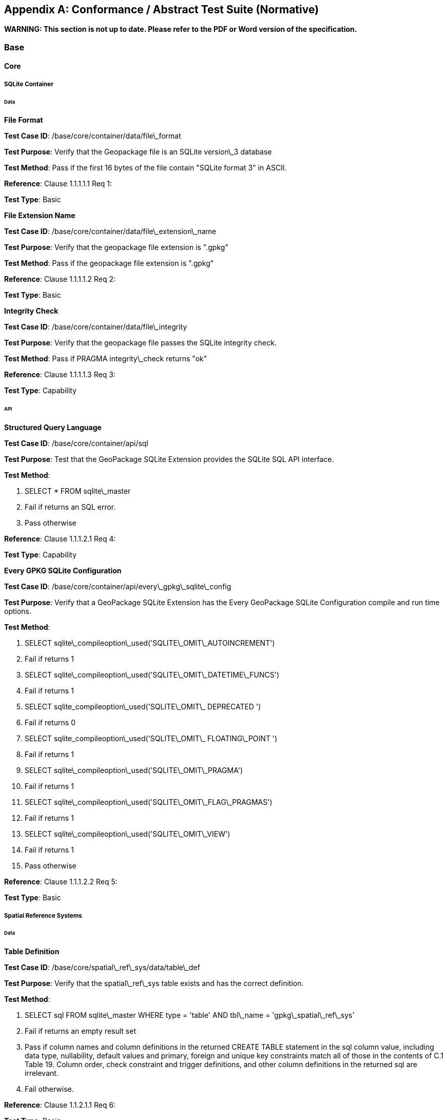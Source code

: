 [appendix]
== Conformance / Abstract Test Suite (Normative)

*WARNING: This section is not up to date. Please refer to the PDF or Word version of the specification.*

=== Base

==== Core

===== SQLite Container

====== Data

*File Format* 

**Test Case ID**: /base/core/container/data/file\_format

*Test Purpose*: Verify that the Geopackage file is an SQLite version\_3 database

*Test Method*: Pass if the first 16 bytes of the file contain "SQLite format 3" in ASCII.

*Reference*: Clause 1.1.1.1.1 Req 1:

*Test Type*: Basic

*File Extension Name* 

**Test Case ID**: /base/core/container/data/file\_extension\_name

*Test Purpose*: Verify that the geopackage file extension is ".gpkg"

*Test Method*: Pass if the geopackage file extension is ".gpkg"

*Reference*: Clause 1.1.1.1.2 Req 2:

*Test Type*: Basic
 
*Integrity Check* 

**Test Case ID**: /base/core/container/data/file\_integrity

*Test Purpose*: Verify that the geopackage file passes the SQLite integrity check.

*Test Method*: Pass if PRAGMA integrity\_check returns "ok"

*Reference*: Clause 1.1.1.1.3 Req 3:

*Test Type*: Capability
 
====== API

*Structured Query Language* 

**Test Case ID**: /base/core/container/api/sql

*Test Purpose*: Test that the GeoPackage SQLite Extension provides the SQLite SQL API
 interface.

*Test Method*:

1. SELECT * FROM sqlite\_master
2. Fail if returns an SQL error.
3. Pass otherwise

*Reference*:     Clause 1.1.1.2.1 Req 4:

*Test Type*:     Capability
 
*Every GPKG SQLite Configuration* 

**Test Case ID**: /base/core/container/api/every\_gpkg\_sqlite\_config

*Test Purpose*: Verify that a GeoPackage SQLite Extension has the Every GeoPackage
 SQLite Configuration compile and run time options.

*Test Method*:

1. SELECT sqlite\_compileoption\_used('SQLITE\_OMIT\_AUTOINCREMENT')
2.    Fail if returns 1
3.    SELECT sqlite\_compileoption\_used('SQLITE\_OMIT\_DATETIME\_FUNCS')
4.    Fail if returns 1
5.    SELECT sqlite\_compileoption\_used('SQLITE\_OMIT\_ DEPRECATED ')
6.    Fail if returns 0
7.    SELECT sqlite\_compileoption\_used('SQLITE\_OMIT\_ FLOATING\_POINT ')
8.    Fail if returns 1
9.    SELECT sqlite\_compileoption\_used('SQLITE\_OMIT\_PRAGMA')
10.   Fail if returns 1
11.   SELECT sqlite\_compileoption\_used('SQLITE\_OMIT\_FLAG\_PRAGMAS')
12.   Fail if returns 1
13.   SELECT sqlite\_compileoption\_used('SQLITE\_OMIT\_VIEW')
14.   Fail if returns 1
15.   Pass otherwise

*Reference*:     Clause 1.1.1.2.2 Req 5:

*Test Type*:     Basic

===== Spatial Reference Systems

====== Data

*Table Definition* 


**Test Case ID**: /base/core/spatial\_ref\_sys/data/table\_def

*Test Purpose*: Verify that the spatial\_ref\_sys table exists and has the correct definition.

*Test Method*:

1. SELECT sql FROM sqlite\_master WHERE type = 'table' AND tbl\_name = 'gpkg\_spatial\_ref\_sys'
2. Fail if returns an empty result set
3. Pass if column names and column definitions in the returned CREATE TABLE
    statement in the sql column value, including data type, nullability, default values and
    primary, foreign and unique key constraints match all of those in the contents of C.1
    Table 19. Column order, check constraint and trigger definitions, and other column
    definitions in the returned sql are irrelevant.
4. Fail otherwise.

*Reference*:     Clause 1.1.2.1.1 Req 6:

*Test Type*:     Basic
 
*Table Data Values* 


**Test Case ID**: /base/core/spatial\_ref\_sys/data\_values\_default

*Test Purpose*: Verify that the spatial\_ref\_sys table contains the required default contents.

*Test Method*:

1. SELECT srid, auth\_name, auth\_srid, srtext FROM spatial\_ref\_sys WHERE srid = -1
    returns -1 "NONE" -1 "Undefined", AND
2. SELECT srid, auth\_name, auth\_srid, srtext FROM spatial\_ref\_sys WHERE srid = 0
    returns 0 "NONE" 0 "Undefined", AND
3. SELECT srid, auth\_name, auth\_srid, srtext FROM spatial\_ref\_sys WHERE srid =
    4326 returns 4326 epsg 4326 GEOGCS["WGS 84", DATUM["WGS\_1984",
  SPHEROID["WGS 84",6378137,298.257223563, AUTHORITY["EPSG","7030"]],
  AUTHORITY["EPSG","6326"]],PRIMEM["Greenwich",0,AUTHORITY["EPSG","
  8901"]],UNIT["degree",0.0174532925199433,AUTHORITY["EPSG","9122"]],
  AUTHORITY["EPSG","4326"]] (whitespace irrelevant)
4. Pass if tests 1-3 are met
5. Fail otherwise

*Reference*:     Clause 1.1.2.1.2 Req 7:

*Test Type*:     Capability


**Test Case ID**: /base/core/spatial\_ref\_sys/data\_values\_required

*Test Purpose*: Verify that the spatial\_ref\_sys table contains rows to define all srs\_id values
 used by features and tiles in a GeoPackage.

*Test Method*:

1. SELECT DISTINCT gc.srs\_id AS gc\_srid, srs.srs\_name, srs.srs\_id, srs.organization,
  srs.organization\_coordsys\_id, srs.definition FROM gpkg\_contents AS gc LEFT
  OUTER JOIN gpkg\_spatial\_ref\_sys AS srs ON srs.srs\_id = gc.srs\_id
2. Pass if no returned srs values are NULL.
3. Fail otherwise

*Reference*:     Clause Clause 1.1.2.1.2 Req 7:

===== Test Type: CapabilityContents

======   Data

*Table Definition* 


**Test Case ID**: /base/core/contents/data/table\_def

*Test Purpose*: Verify that the gpkg\_contents table exists and has the correct definition.

*Test Method*:

1. SELECT sql FROM sqlite\_master WHERE type = 'table' AND tbl\_name = 'gpkg\_contents'
2. Fail if returns an empty result set.
3. Pass if the column names and column definitions in the returned CREATE TABLE
  statement, including data type, nullability, default values and primary, foreign and
  unique key constraints match all of those in the contents of C.2 Table 20. Column
  order, check constraint and trigger definitions, and other column definitions in the
  returned sql are irrelevant.
4. Fail Otherwise

*Reference*:     Clause 1.1.3.1.1 Req 9:

*Test Type*:     Basic
 
*Table Data Values* 

**Test Case ID**: /base/core/contents/data/data\_values\_table\_name

*Test Purpose*: Verify that the table\_name column values in the gpkg\_contents table are
 valid.

*Test Method*:

1. SELECT DISTINCT gc.table\_name AS gc\_table, sm.tbl\_name
FROM gpkg\_contents AS ge LEFT OUTER JOIN sqlite\_master AS sm ON
gc.table\_name = sm.tbl\_name
2. Not testable if returns an empty result set.
3. Fail if any gpkg\_contents.table\_name value is NULL
4. Pass otherwise.

*Reference*:    Clause 1.1.3.1.2 Req 10:

*Test Type*:    Capability



**Test Case ID**: /base/core/contents/data/data\_values\_last\_change

*Test Purpose*: Verify that the gpkg\_contents table last\_change column values are in ISO
 8601 [41]format containing a complete date plus UTC hours, minutes, seconds and a
 decimal fraction of a second, with a 'Z' ('zulu') suffix indicating UTC.

*Test Method*:

1. SELECT last\_change from gpkg\_contents.
2. Not testable if returns an empty result set.
3. For each row from step 1
  - Fail if format of returned value does not match yyyy-mm-ddThh:mm:ss.hhhZ
  - Log pass otherwise
4. Pass if logged pass and no fails.

*Reference*:    Clause 1.1.3.1.2 Req 11:

*Test Type*:    Capability



**Test Case ID**: /base/core/contents/data/data\_values\_srs\_id

*Test Purpose*: Verify that the gpkg\_contents table srs\_id column values are defined in the
 gpkg\_spatial\_ref\_sys table.

*Test Method*:

1. SELECT srs\_id FROM gpkg\_contents
2. Not testable if returns an empty result set
3. SELECT srs\_id FROM gpkg\_contents WHERE srs\_id NOT IN (SELECT srs\_id
  FROM gpkg\_spatial\_ref\_sys)
4. Fail if does not return an empty result set
5. SELECT srs\_id FROM gpkg\_contents gc WHERE data\_type = 'features' AND srs\_id
  NOT IN (SELECT srs\_id FROM gpkg\_geometry\_columns WHERE table\_name =
  gc.table\_name)
6. Fail if does not return an empty result set
7. Pass otherwise

*Reference*:    Clause Clause 1.1.3.1.2 Req 12:

*Test Type*:    Capability


=== Options


**Test Case ID**: /opt/valid\_geopackage

*Test Purpose*: Verify that a GeoPackage contains a features or tiles table and gpkg\_contents
 table row describing it.

*Test Method*:

1.   Execute test /opt/features/contents/data/features\_row
2.   Pass if test passed
3.   Execute test /opt/tiles/contents/data/tiles\_row
4.   Pass if test passed
5.   Fail otherwise

*Reference*:     Clause 2 Req 13:

*Test Type*:     Capability
 
==== Features

===== Contents

======   Data

*Contents Table Feature Row* 


**Test Case ID**: /opt/features/contents/data/features\_row

*Test Purpose*: Verify that the gpkg\_contents table\_name value table exists, and is
 apparently not a tiles table for every row with a data\_type column value of "features"

*Test Method*:

1. SELECT table\_name FROM gpkg\_contents where data\_type="features"
2. Fail if returns empty result set
3. For each row from step 1
  * PRAGMA table\_info(table\_name)
  * Fail if returns an empty result set
  * Fail if result set contains four rows where the name column values are "zoom\_level","tile\_column","tile\_row", and "tile\_data"
  * Fail if result set does not contain one row where the pk column value is 1 and the type column value is "INTEGER"
4. Pass if no fails

*Reference*:     Clause 2.1.2.1.1 Req 14:

*Test Type*:     Capability
 
===== Geometry Encoding

======   Data

*BLOB Format* 


**Test Case ID**: /opt/features/geometry\_encoding/data/blob

*Test Purpose*: Verify that geometries stored in feature table geometry columns are encoded
 in the GeoPackageBinary format.

*Test Method*:

1. SELECT table\_name AS tn, column\_name AS cn FROM gpkg\_geometry\_columns
  WHERE table\_name IN (SELECT table\_name FROM gpkg\_contents WHERE
  data\_type = 'features')
2. Not testable if returns an empty result set
3. For each row from step 1
  * SELECT cn FROM tn
  * Not testable if none found
  * For each cn value from step a
      -  Fail if the first three bytes of each gc are not "GPB"
      -  Fail if gc.version\_number is not 0
      -  Fail if ST\_IsEmpty(cn value) = 1 and gc.flags.envelope != 0 and envelope values are not NaN
4. Pass if no fails

*Reference*:    Clause 2.1.3.1.1 Req 15:

*Test Type*:    Capability
 
======   API

*Minimal Runtime SQL Functions* 


**Test Case ID**: /opt/features/geometry\_encoding/sql\_func

*Test Purpose*: Verify that a GeoPackage SQLite Extension provides the GeoPackage
 Minimal Runtime SQL functions.

*Test Method*:

1. Open Geometry Test Data Set GeoPackage with GeoPackage SQLite Extension
2. For each Geometry Test Data Set &lt;gtype\_test&gt; data table row for each assignable
      (gtype, atype) and non-assignable (ntype, atype) combination of geometry type in
      Annex G, for an assortment of srs\_ids, for an assortment of coordinate values,
      without and with z and / or m values, in both big and little endian encodings:
      - SELECT 'Fail' FROM &lt;gtype\_test&gt; WHERE ST\_SRID(geom) != srs\_id
      - SELECT 'Fail' FROM &lt;gtype\_test&gt; WHERE ST\_GeometryType(geom) !=
          atype
      - SELECT 'Fail' FROM &lt;gtype\_test&gt; WHERE GPKG\_IsAssignable(gtype,
          atype) = 0
      - SELECT 'Fail' FROM &lt;gtype\_test&gt; WHERE GPKG\_IsAssignable(ntype,
          atype) = 1
      - SELECT 'Fail' FROM &lt;gtype\_test&gt; WHERE ST\_Is3D(geom) != is3d
      - SELECT 'Fail' FROM &lt;gtype\_test&gt; WHERE ST\_IsMeasured(geom) != ism
      - SELECT 'Fail' FROM &lt;gtype\_test&gt; WHERE ST\_MinX(geom) != minx
      - SELECT 'Fail' FROM &lt;gtype\_test&gt; WHERE ST\_MaxX(geom) != maxx
      - SELECT 'Fail' FROM &lt;gtype\_test&gt; WHERE ST\_MinY(geom) != miny
      - SELECT 'Fail' FROM &lt;gtype\_test&gt; WHERE ST\_MaxY(geom) != maxy
      - SELECT 'Fail' FROM &lt;gtype\_test&gt; WHERE ST\_MinZ(geom) != minz
      - SELECT 'Fail' FROM &lt;gtype\_test&gt; WHERE ST\_MaxZ(geom) != maxz
      - SELECT 'Fail' FROM &lt;gtype\_test&gt; WHERE ST\_MinM(geom) != minm
      - SELECT 'Fail' FROM &lt;gtype\_test&gt; WHERE ST\_MaxM(geom) != maxm
3. Pass if no 'Fail' selected from step 2

*Reference*:    Clause 2.1.3.2.1 Req 16:

*Test Type*:    Capability
 
===== Geometry Types

======  Data

*Core Types* 

**Test Case ID**: /opt/features/geometry\_encoding/data/core\_types\_existing\_sparse\_data

*Test Purpose*: Verify that existing basic simple feature geometries are stored in valid GeoPackageBinary format encodings.

*Test Method*:

1. SELECT table\_name FROM gpkg\_geometry\_columns
2. Not testable if returns an empty result set
3. SELECT table\_name AS tn, column\_name AS cn FROM gpkg\_geometry\_columns
    WHERE table\_name IN (SELECT table\_name FROM gpkg\_contents WHERE
    data\_type = 'features'),
4. Fail if returns an empty result set
5. For each row from step 3
     - SELECT cn FROM tn;
     - For each row from step a, if bytes 2-5 of cn.wkb as uint32 in endianness of
            gc.wkb byte 1of cn from #1 are a geometry type value from Annex G Table 46,
            then
         +     Log cn.header values, wkb endianness and geometry type
         +     If cn.wkb is not correctly encoded per ISO 13249-3 clause 5.1.46 then log
                fail
         +      If cn.flags.E is 1 - 4 and some cn.wkbx is outside of cn.envelope.minx,maxx
                then log fail
         +      If cn.flags.E is 1 - 4 and some gc.wkby is outside of cn.envelope.miny,maxy
                then log fail
         +      If cn.flags.E is 2,4 and some gc.wkb.z is outside of cnenvelope.minz,maxz
                then log fail
         +      If cn.flags.E is 3,4 and some gc.wkb.m is outside of cn.envelope.minm,maxm
                then log fail
         +      If cn.flags.E is 5-7 then log fail
         +      Otherwise log pass

6. Pass if log contanins pass and no fails

*Reference*:     Clause 2.1.4.1.1 Req 17:

*Test Type*:     Capability


**Test Case ID**: /opt/features/geometry\_encoding/data/core\_types\_all\_types\_test\_data

*Test Purpose*: Verify that all basic simple feature geometry types and options are stored in valid GeoPackageBinary format encodings.

*Test Method*:

1. Open GeoPackage that has feature geometry values of geometry type in Annex G, for
  an assortment of srs\_ids, for an assortment of coordinate values, without and with z
  and / or m values, in both big and little endian encodings:
2. /opt/features/geometry\_encoding/data/core\_types\_existing\_sparse\_data
3. Pass if log contains pass record for big and little endian GPB headers containing big
  and little endian WKBs for 0-1 envelope contents indicator codes for every geometry
  type value from Annex G Table 46 without and with z and/or m values.
4. Fail otherwise

*Reference*:     Clause 2.1.4.1.1 Req 17:

*Test Type*:     Capability
 
===== Geometry Columns

====== Data

*Table Definition* 


**Test Case ID**: /opt/features/geometry\_columns/data/table\_def

*Test Purpose*: Verify that the gpkg\_geometry\_columns table exists and has the correct
 definition.

*Test Method*:

1. SELECT sql FROM sqlite\_master WHERE type = 'table' AND tbl\_name =
    'gpkg\_geometry\_columns'
2. Fail if returns an empty result set.
3. Pass if the column names and column definitions in the returned Create TABLE
    statement in the sql column value, including data type, nullability, default values and
    primary, foreign and unique key constraints match all of those in the contents of C.4
    Table 22. Column order, check constraint and trigger definitions, and other column
    definitions in the returned sql are irrelevant.
4. Fail otherwise.

*Reference*:     Clause 2.1.5.1.1 Req 18:

*Test Type*:     Basic
 
*Table Data Values* 


**Test Case ID**: /opt/features/geometry\_columns/data/data\_values\_table\_name

*Test Purpose*: Verify that the table\_name column values in the gpkg\_geometry\_columns
 table are valid.

*Test Method*:

1. SELECT DISTINCT table\_name FROM gpkg\_geometry columns
2. Not testable if returns an empty result set.
3. For each row from setp 1
    - Fail if table\_name value is NULL
4. SELECT DISTINCT ggc.table\_name AS ggc\_table, gc.table\_name
    FROM gpkg\_geometry\_columns AS ggc LEFT OUTER JOIN geopackage\_contents
    AS gc ON ggc.table\_name = gc.table\_name
5. For each row from step 4
    - Fail if ggc.table\_name != gc.table\_name
6. Pass if no fails.

*Reference*:     Clause 2.1.5.1.2 Req 19:

*Test Type*:     Capability



**Test Case ID**: /opt/features/geometry\_columns/data/data\_values\_column\_name

*Test Purpose*: Verify that the column\_name column values in the gpkg\_geometry\_columns
table are valid.

*Test Method*:

1. SELECT table\_name, column\_name FROM gpkg\_geometry\_columns
2. Not testable if returns an empty result set
3. For each row from step 1
    - PRAGMA table\_info(table\_name)
    - Fail if gpkg\_geometry\_columns.column\_name value does not equal a name
	column value returned by PRAGMA table\_info.

Pass if no fails.

*Reference*:   Clause 2.1.5.1.2 Req 20:

*Test Type*: Capability


**Test Case ID**: /opt/features/geometry\_columns/data/data\_values\_geometry\_type\_name

*Test Purpose*: Verrify that the geometry\_type\_name column values in the
gpkg\_geometry\_columns table are valid.

*Test Method*:

1. SELECT DISTINCT geometry\_type\_name from gpkg\_geometry\_columns
2. Not testable if returns an empty result set
3. For each row from step 1
    - Fail if a returned geometry\_type value is not in Table 46 or Table 47 in Annex G
4. Pass if no fails.

*Reference*:     Clause 2.1.5.1.2 Req 21:

*Test Type*:     Capability


**Test Case ID**: /opt/features/geometry\_columns/data/data\_values\_srs\_id

*Test Purpose*: Verify that the gpkg\_geometry\_columns table srs\_id column values are
defined in the gpkg\_spatial\_ref\_sys table.

*Test Method*:

1. SELECT srs\_id FROM gpkg\_geometry\_columns
2. Not testable if returns an empty result set
3. SELECT srs\_id FROM gpkg\_geometry\_columns WHERE srs\_id NOT IN (SELECT
    srs\_id FROM gpkg\_spatial\_ref\_sys)
4. Fail if does not return an empty result set
5. Pass otherwise.

*Reference*:     Clause 2.1.5.1.2 Req 22:

*Test Type*:     Capability


**Test Case ID**: /opt/features/geometry\_columns/data/data\_values\_z

*Test Purpose*: Verify that the gpkg\_geometry\_columns table z column values are valid.

*Test Method*:

1.   SELECT z FROM gpkg\_geometry\_columns
2.   Not testable if returns an empty result set
3.   SELECT z FROM gpkg\_geometry\_columns WHERE z NOT IN (1,2,3)
4.   Fail if does not return an empty result set
5.   Pass otherwise.

*Reference*:     Clause 2.1.5.1.2 Req 23:

*Test Type*:     Capability



**Test Case ID**: /opt/features/geometry\_columns/data/data\_values\_m

*Test Purpose*: Verify that the gpkg\_geometry\_columns table m column values are valid.

*Test Method*:

1.   SELECT m FROM gpkg\_geometry\_columns
2.   Not testable if returns an empty result set
3.   SELECT m FROM gpkg\_geometry\_columns WHERE m NOT IN (1,2,3)
4.   Fail if does not return an empty result set
5.   Pass otherwise.

*Reference*:     Clause 2.1.5.1.2 Req 24:

*Test Type*:     Capability


===== Vector Features User Data Tables

====== Data

*Table Definition* 


**Test Case ID**: /opt/features/vector\_features/data/feature\_table\_integer\_primary\_key

*Test Purpose*: Verify that every vector features user data table has an integer primary key.

*Test Method*:

1. SELECT table\_name FROM gpkg\_contents WERE data\_type = 'features'
2. Not testable if returns an empty result set
3. For each row from step 1
   - PRAGMA table\_info(table\_name)
   - Fail if returns an empty result set
   - Fail if result set does not contain one row where the pk column value is 1 and the not
       null column value is 1 and the type column value is "INTEGER"
4. Pass if no fails.

*Reference*:     Clause 2.1.6.1.1 Req 25:

*Test Type*:     Basic

**Test Case ID**: /opt/features/vector/features/data/feature\_table\_one\_geometry\_column

*Test Purpose*: Verify that every vector features user data table has one geometry column.

*Test Method*:

1. SELECT table\_name FROM gpkg\_contents WERE data\_type = 'features'
2. Not testable if returns an empty result set
3. For each row table name from step 1
   - SELECT column\_name from gpkg\_geometry\_columns where table\_name = row
       table name
   - Fail if returns more than one column name
4. Pass if no fails
  
*Reference*: Clause 2.1.6.1.1 Req 26:
  
*Test Type*: Capability

*Table Data Values* 

**Test Case ID**: /opt/features/vector\_features/data/data\_values\_geometry\_type

*Test Purpose*: Verify that the geometry type of feature geometries are of the type or are
 assignable for the geometry type specified by the gpkg\_geometry columns table
 geometry\_type\_name column value.

*Test Method*:

1. SELECT table\_name AS tn, column\_name AS cn, geometry\_type\_name AS gt\_name
  FROM gpkg\_geometry\_columns WHERE table\_name IN (SELECT table\_name
  FROM gpkg\_contents WHERE data\_type = 'features')
2. Not testable if returns an empty result set
3. For each row from step 1
  - SELECT DISTINCT ST\_GeometryType(cn) FROM tn
  - For each row actual\_type\_name from step a
      +    SELECT GPKG\_IsAssignable(geometry\_type\_name, actual\_type\_name)
      +    Fail if any returned 0
4. Pass if no fails

*Reference*:     Clause 2.1.6.1.2 Req 27:

*Test Type*:     Capability



**Test Case ID**: /opt/features/vector\_features/data/tata\_value\_geometry\_srs\_id

*Test Purpose*: Verify the the srs\_id of feature geometries are the srs\_id specified for the
 gpkg\_geometry\_columns table srs\_id column value.

*Test Method*:

1. SELECT table\_name AS tn, column\_name AS cn, srs\_id AS gc\_srs\_id FROM
  gpkg\_geometry\_columns WHERE table\_name IN (SELECT table\_name FROM
  gpkg\_contents where data\_type = 'features')
2. Not testable if returns an empty result set
3. For each row from step 1
  - SELECT DISTINCT st\_srid(cn) FROM tn
  - For each row from step a
    +     Fail if returnvalue not equal to gc\_srs\_id
4. Pass if no fails

*Reference*:     Clause 2.1.6.1.2 Req 28:

*Test Type*:     Capability
 
==== Tiles

===== Contents

======   Data

*Contents Table - Tiles Row* 


**Test Case ID**: /opt/tiles/contents/data/tiles\_row

*Test Purpose*: Verify that the gpkg\_contents table\_name value table exists and is apparently
 a tiles table for every row with a data\_type column value of "tiles".

*Test Method*:

1. SELECT table\_name FROM gpkg\_contents WHERE data\_type = "tiles"
2. Fail if returns empty result set
3. For each row from step 1
  - PRAGMA table\_info(table\_name)
  - Fail if returns an empty result set
  - Fail if result set does not contain one row where the pk column value is 1 and the
      not null column value is 1 and the type column value is "INTEGER"and the
      name column value is "id"
  - Fail if result set does not contain four other rows where the name column values
      are "zoom\_level","tile\_column","tile\_row", and "tile\_data".
4. Pass if no fails.

*Reference*:     Clause 2.2.2.1.1 Req 29:

*Test Type*:     Capability
 
===== Zoom Levels

======   Data

*Zoom Times Two* 


**Test Case ID**: /opt/tiles/zoom\_levels\_data\_zoom\_times\_two

*Test Purpose*: Verify that by default zoom level pixel sizes for tile matrix user data tables
 vary by powers of 2 between adjacent zoom levels in the tile matrix metadata table.

*Test Method*:

1. SELECT CASE
  WHEN (SELECT tbl\_name FROM sqlite\_master WHERE tbl\_name =
  'gpkg\_extensions') = 'gpkg\_extensions' THEN
  (SELECT table\_name FROM geopackage\_contents WHERE data\_type = 'tiles' AND
  table\_name NOT IN
    (SELECT table\_name from gpkg\_extensions WHERE extension\_name =
  'gpkg\_zoom\_other'))
  ELSE (SELECT table\_name FROM geopackage\_contents WHERE data\_type =
  'tiles')
  END;
2. Not testable if returns empty result set
3. For each row table\_name from step 1
  - SELECT zoom\_level, pixel\_x\_size, pixel\_y\_size FROM tile\_matrix\_metadata
	WHERE table\_name = selected table name ORDER BY zoom\_level ASC
  - Not testable if returns empty result set, or only one row
  - Not testable if there are not two rows with adjacent zoom levels
  - Fail if any pair of rows for adjacent zoom levels have pixel\_x\_size or
      pixel\_y\_size values that differ by other than powers of two
4. Pass if no fails

*Reference*:      Clause 2.2.3.1.1 Req 30:

*Test Type*:      Capability

===== Tile Encoding PNG

====== Data

*MIME Type PNG* 


**Test Case ID**: /opt/tiles/tiles\_encoding/data/mime\_type\_png

*Test Purpose*: Verify that a tile matrix user data table that contains tile data that is not
 MIME type image/jpeg by default contains tile data in MIME type image/png.

*Test Method*:

1. SELECT CASE
    WHEN (SELECT tbl\_name FROM sqlite\_master WHERE tbl\_name =
    'gpkg\_extensions') = 'gpkg\_extensions' THEN
    (SELECT table\_name FROM geopackage\_contents WHERE data\_type = 'tiles' AND
    table\_name NOT IN
    (SELECT table\_name from gpkg\_extensions WHERE extension\_name IN
    ('gpkg\_webp','gpkg\_tiff','gpkg\_nitf')))
    ELSE (SELECT table\_name FROM geopackage\_contents WHERE data\_type =
    'tiles')
    END;
2. Not testable if returns empty result set
3. For each row tbl\_name from step 1
    - SELECT tile\_data FROM tbl\_name
    - For each row tile\_data from step a
	+ Pass if tile data in MIME type image/png
4. Fail if no passes

*Reference*:      Clause 2.2.4.1.1 Req 31:

*Test Type*:      Capability
 
===== Tile Encoding JPEG

====== Data

*MIME Type JPEG* 


**Test Case ID**: /opt/tiles/tiles\_encoding/data/mime\_type\_jpeg

*Test Purpose*: Verify that a tile matrix user data table that contains tile data that is not
 MIME type image/png by default contains tile data in MIME type image/jpeg.

*Test Method*:

1. SELECT CASE
  WHEN (SELECT tbl\_name FROM sqlite\_master WHERE tbl\_name =
  'gpkg\_extensions') = 'gpkg\_extensions' THEN
  (SELECT table\_name FROM geopackage\_contents WHERE data\_type = 'tiles' AND
  table\_name NOT IN
    (SELECT table\_name from gpkg\_extensions WHERE extension\_name IN
  ('gpkg\_webp','gpkg\_tiff','gpkg\_nitf')))
  ELSE (SELECT table\_name FROM geopackage\_contents WHERE data\_type =
  'tiles')
  END;
2. Not testable if returns empty result set
3. For each row tbl\_name from step 1
  - SELECT tile\_data FROM tbl\_name
  - For each row tile\_data from step a
      +   Pass if tile data in MIME type image/jpeg
4. Fail if no passes

*Reference*:    Clause 2.2.5.1.1 Req 32:

*Test Type*:    Capability
 
===== Tile Matrix Metadata

====== Data

*Table Definition* 


**Test Case ID**: /opt/tiles/tile\_matrix\_metadata/data/table\_def

*Test Purpose*: Verify that the gpkg\_tile\_matrix\_metadata table exists and has the correct
 definition.

*Test Method*:

1. SELECT sql FROM sqlite\_master WHERE type = 'table' AND tbl\_name =
  'gpkg\_tile\_matrix\_metadata'
2. Fail if returns an empty result set.
3. Pass if the column names and column definitions in the returned CREATE TABLE
  statement in the sql column value,, including data type, nullability, default values and
  primary, foreign and unique key constraints match all of those in the contents of C.7
  Table 25. Column order, check constraint and trigger definitions, and other column
  definitions in the returned sql are irrelevant.
4. Fail otherwise.

*Reference*:    Clause 2.2.6.1.1 Req 33:

*Test Type*:    Basic


*Table Data Values* 

**Test Case ID**: /opt/tiles/tile\_matrix\_metadata/data\_values\_table\_name

*Test Purpose*: Verify that values of the gpkg\_tile\_matrix\_metadata table\_name column
 reference values in the gpkg\_contents table\_name column for rows with a data type of
 "tiles".

*Test Method*:

1. SELECT table\_name FROM gpkg\_tile\_matrix\_metadata
2. Not testable if returns an empty result set
3. SELECT table\_name FROM gpkg\_tile\_matrix\_metadata tmm WHERE table\_name
    NOT IN (SELECT table\_name FROM gpkg\_contents gc WHERE tmm.table\_name =
    gc.table\_name)
4. Fail if result set contains any rows
5. Pass otherwise
  
*Reference*:    Clause 2.2.6.1.2 Req 34:

*Test Type*:    Capability


**Test Case ID**: /opt/tiles/tile\_matrix\_metadata/data/data\_values\_zoom\_level\_rows

*Test Purpose*: Verify that the gpkg\_tile\_matrix\_metadata table contains a row record for
each zoom level that contains one or more tiles in each tile matrix user data table.

*Test Method*:

1. SELECT table\_name AS &lt;user\_data\_tiles\_table&gt; from gpkg\_contents where
    data\_type = 'tiles'
2. Not testable if returns an empty result set
3. For each row from step 1
    - SELECT DISTINCT gtmm.zoom\_level AS gtmm\_zoom, udt.zoom\_level AS
	udtt\_zoom FROM tile\_matrix\_metadata AS gtmm
	LEFT OUTER JOIN &lt;user\_data\_tiles\_table&gt; AS udtt ON udtt.zoom\_level =
	gtmm.zoom\_level AND gtmm.t\_table\_name = '&lt;user\_data\_tiles\_table&gt;'
    - Fail if any gtmm\_zoom column value in the result set is NULL
4. Pass if no fails

*Reference*:    Clause 2.2.6.1.2 Req 35:

*Test Type*:    Capability


**Test Case ID**: /opt/tiles/tile\_matrix\_metadata/data/data\_values\_zoom\_level

*Test Purpose*: Verify that zoom level column values in the gpkg\_tile\_matrix\_metadata table
are not negative.

*Test Method*:

1.   SELECT zoom\_level FROM gpkg\_tile\_matrix\_metadata
2.   Not testable if returns an empty result set
3.   SELECT min(zoom\_level) FROM gpkg\_tile\_matrix\_metadata.
4.   Fail if less than 0.
5.   Pass otherwise.

*Reference*:    Clause 2.2.6.1.2 Req 36:

*Test Type*:    Capability


**Test Case ID**: /opt/tiles/tile\_matrix\_metadata/data/data\_values\_matrix\_width

*Test Purpose*: Verify that the matrix\_width values in the gpkg\_tile\_matrix\_metadata table
are valid.

*Test Method*:

1.   SELECT matrix\_width FROM gpkg\_tile\_matrix\_metadata
2.   Not testable if returns an empty result set
3.   SELECT min(matrix\_width) FROM gpkg\_tile\_matrix\_metadata.
4.   Fail if less than 1.
5.   Pass otherwise.

*Reference*:     Clause 2.2.6.1.2 Req 37:

*Test Type*:     Capabilty


**Test Case ID**: /opt/tiles/tile\_matrix\_metadata/data/data\_values\_matrix\_height

*Test Purpose*: Verify that the matrix\_height values in the gpkg\_tile\_matrix\_metadata table
are valid.

*Test Method*:

1.   SELECT matrix\_height FROM gpkg\_tile\_matrix\_metadata
2.   Not testable if returns an empty result set
3.   SELECT min(matrix\_height) FROM gpkg\_tile\_matrix\_metadata.
4.   Fail if less than 1.
5.   Pass otherwise.

*Reference*:     Clause 2.2.6.1.2 Req 38:

*Test Type*:     Capability


**Test Case ID**: /opt/tiles/tile\_matrix\_metadata/data/data\_values\_tile\_width

*Test Purpose*: Verify that the tile\_width values in the gpkg\_tile\_matrix\_metadata table are
valid.

*Test Method*:

1.   SELECT tile\_width FROM gpkg\_tile\_matrix\_metadata
2.   Not testable if returns an empty result set
3.   SELECT min(tile\_width) FROM gpkg\_tile\_matrix\_metadata.
4.   Fail if less than 1.
5.   Pass otherwise.

*Reference*:     Clause 2.2.6.1.2 Req 39:

*Test Type*:     Capability


**Test Case ID**: /opt/tiles/tile\_matrix\_metadata/data/data\_values\_tile\_height

*Test Purpose*: Verify that the tile\_height values in the gpkg\_tile\_matrix\_metadata table are
valid.

*Test Method*:

1. SELECT tile\_height FROM gpkg\_tile\_matrix\_metadata
2.   Not testable if returns an empty result set
3.   SELECT min(tile\_height) FROM gpkg\_tile\_matrix\_metadata.
4.   Fail if less than 1.
5.   Pass otherwise.

*Reference*:    Clause 2.2.6.1.2 Req 40:

*Test Type*:    Capability


**Test Case ID**: /opt/tiles/tile\_matrix\_metadata/data/data\_values\_pixel\_x\_size

*Test Purpose*: Verify that the pixel\_x\_size values in the gpkg\_tile\_matrix\_metadata table
are valid.

*Test Method*:

1.   SELECT pixel\_x\_size FROM gpkg\_tile\_matrix\_metadata
2.   Not testable if returns an empty result set
3.   SELECT min(pixel\_x\_size) FROM gpkg\_tile\_matrix\_metadata.
4.   Fail if less than 0.
5.   Pass otherwise.

*Reference*:    Clause 2.2.6.1.2 Req 41:

*Test Type*:    Capability


**Test Case ID**: /opt/tiles/tile\_matrix\_metadata/data/data\_values\_pixel\_y\_size

*Test Purpose*: Verify that the pixel\_y\_size values in the gpkg\_tile\_matrix\_metadata table
are valid.

*Test Method*:

1.   SELECT pixel\_y\_size FROM gpkg\_tile\_matrix\_metadata
2.   Not testable if returns an empty result set
3.   SELECT min(pixel\_y\_size) FROM gpkg\_tile\_matrix\_metadata.
4.   Fail if less than 0.
5.   Pass otherwise.

*Reference*:    Clause 2.2.6.1.2 Req 42:

*Test Type*:    Capability


**Test Case ID**: /opt/tiles/tile\_matrix\_metadata/data/data\_values\_pixel\_size\_sort

*Test Purpose*: Verify that the pixel\_x\_size and pixel\_y\_size column values for zoom level
column values in a gpkg\_tile\_matrix\_metadata table sorted in ascending order are sorted in
descending order, showing that lower zoom levels are zoomed "out".

*Test Method*:

1. SELECT table\_name FROM gpkg\_contents WHERE data\_type = 'tiles'
2. Not testable if returns empty result set
3. For each row table\_name from step 1
    - SELECT zoom\_level, pixel\_x\_size, pixel\_y\_size from
	gpkg\_tile\_matrix\_metadata WHERE table\_name = row table name ORDER BY
	zoom\_level ASC
    - Not testable if returns empty result set
    - Fail if pixel\_x\_sizes are not sorted in descending order
    - Fail if pixel\_y\_sizes are not sorted in descending order
4. Pass if testable and no fails

*Reference*:     Clause 2.2.6.1.2 Req 43:

*Test Type*:     Capability

===== Tile Matrix User Data

====== Data

*Table Definition* 


**Test Case ID**: /opt/tiles/tile\_matrix/data/table\_def

*Test Purpose*: Verify that multiple tile matrix sets are stored in different tiles tables with
 unique names containing the required columns.

*Test Method*:

1. SELECT COUNT(table\_name) FROM gpkg\_contents WERE data\_type = "tiles"
2. Fail if less than 2
3. SELECT table\_name FROM gpkg\_contents WHERE data\_type = "tiles"
4. For each row from step 3
    - PRAGMA table\_info(table\_name)
    - Fail if returns an empty result set
    - Fail if result set does not contain one row where the pk column value is 1 and the
	not null column value is 1 and the type column value is "INTEGER"and the
	name column value is "id"
    - Fail if result set does not contain four other rows where the name column values
	are "zoom\_level","tile\_column","tile\_row", and "tile\_data".
5. Pass if no fails

*Reference*:     Clause 2.2.7.1.1 Req 44:

*Test Type*:     Basic
 
*Table Data Values* 


**Test Case ID**: /opt/tiles/tile\_matrix/data/data\_values\_zoom\_levels

*Test Purpose*: Verify that the zoom level column values in each tile matrix user data table
 are within the range of zoom levels defined by rows in the tile\_matrix\_metadata table.

*Test Method*:

1. SELECT DISTINCT table\_name AS &lt;user\_data\_tiles\_table&gt; FROM
  gpkg\_tile\_matrix\_metadata
2. Not testable if returns an empty result set
3. For each row &lt;user\_data\_tiles\_table&gt; from step 1
      - SELECT zoom\_level FROM &lt;user\_data\_tiles\_table&gt;
      - If result set not empty
	  + SELECT MIN(gtmm.zoom\_level) AS min\_gtmm\_zoom,
		  MAX(gtmm.zoom\_level) AS max\_gtmm\_zoom FROM
		  gpkg\_tile\_matrix\_metadata WHERE table\_name =
		  &lt;user\_data\_tiles\_table&gt;
	  + SELECT id FROM &lt;user\_data\_tiles\_table&gt; WHERE zoom\_level &lt;
		  min\_gtmm\_zoom
	  + Fail if result set not empty
	  + SELECT id FROM &lt;user\_data\_tiles\_table&gt; WHERE zoom\_level &gt;
		  max\_gtmm\_zoom
	  + Fail if result set not empty
	  + Log pass otherwise
4. Pass if logged pas and no fails

*Reference*:     Clause 2.2.7.1.2 Req 45:

*Test Type*:     Capability


**Test Case ID**: /opt/tiles/tile\_matrix/data/data\_values\_tile\_column

*Test Purpose*: Verify that the tile\_column column values for each zoom level value in each
tile matrix user data table are within the range of columns defined by rows in the
tile\_matrix\_metadata table.

*Test Method*:

1. SELECT DISTINCT table\_name AS &lt;user\_data\_tiles\_table&gt; FROM
    gpkg\_tile\_matrix\_metadata
2. Not testable if returns an empty result set
3. For each row &lt;user\_data\_tiles\_table&gt; from step 1
      + SELECT DISTINCT gtmm.zoom\_level AS gtmm\_zoom, gtmm.matrix\_width
	    AS gtmm\_width, udt.zoom\_level AS udt\_zoom, udt.tile\_column AS
	    udt\_column FROM tile\_matrix\_metadata AS gtmm LEFT OUTER JOIN
	    &lt;user\_data\_tiles\_table&gt; AS udt ON udt.zoom\_level = gtmm.zoom\_level AND
	    gtmm.t\_table\_name = '&lt;user\_data\_tiles\_table&gt;' AND (udt\_column &lt; 0 OR
	    udt\_column &gt; (gtmm\_width - 1))
      + Fail if any udt\_column value in the result set is not NULL
      + Log pass otherwise
4. Pass if logged pass and no fails

*Reference*:     Clause 2.2.7.1.2 Req 46:

*Test Type*:     Capability

**Test Case ID**: /opt/tiles/tile\_matrix\_data/data\_values\_tile\_row

*Test Purpose*: Verify that the tile\_row column values for each zoom level value in each tile
matrix user data table are within the range of rows defined by rows in the
tile\_matrix\_metadata table.

*Test Method*:

1. SELECT DISTINCT table\_name AS &lt;user\_data\_tiles\_table&gt; FROM
  gpkg\_tile\_matrix\_metadata
2. Not testable if returns an empty result set
3. For each row &lt;user\_data\_tiles\_table&gt; from step 1
      + SELECT DISTINCT gtmm.zoom\_level AS gtmm\_zoom, gtmm.matrix\_height
	  AS gtmm\_height, udt.zoom\_level AS udt\_zoom, udt.tile\_row AS udt\_row
	  FROM tile\_matrix\_metadata AS gtmm LEFT OUTER JOIN
	  &lt;user\_data\_tiles\_table&gt; AS udt ON udt.zoom\_level = gtmm.zoom\_level AND
	  gtmm.t\_table\_name = '&lt;user\_data\_tiles\_table&gt; ' AND (udt\_row &lt; 0 OR
	  udt\_row &gt; (gtmm\_height - 1))
      + Fail if any udt\_row value in the result set is not NULL
      + Log pass otherwise
4. Pass if logged pass and no fails

*Reference*:     Clause 2.2.7.1.2 Req 47:

*Test Type*:     Capability

==== Schema

===== Data Columns

====== Data

*Table Definition* 

**Test Case ID**: /opt/schema/data\_columns/data\_table\_def

*Test Purpose*: Verify that the gpkg\_data\_columns table exists and has the correct definition.

*Test Method*:

1. SELECT sql FROM sqlite\_master WHERE type = 'table' AND tbl\_name = 'gpkg\_data\_columns'
2. Fail if returns an empty result set
3. Pass if column names and column definitions in the returned CREATE TABLE
    statement in the sql column value, including data type, nullability, default values and
    primary, foreign and unique key constraints match all of those in the contents of C.1
    Table 32. Column order, check constraint and trigger definitions, and other column
    definitions in the returned sql are irrelevant.
4. Fail otherwise.

*Reference*:     Clause 2.3.1.1.1 Req 48:

*Test Type*:     Basic

*Data Values* 

**Test Case ID**: /opt/schema/data\_columns/data/data\_values\_table\_name

*Test Purpose*: Verify that values of the gpkg\_data\_columns table\_name column reference
 values in the gpkg\_contents table\_name column.

*Test Method*:

1. SELECT table\_name FROM gpkg\_data columns
2. Not testable if returns an empty result set
3. SELECT table\_name FROM gpkg\_data\_columns gdc WHERE table\_name NOT IN
    (SELECT table\_name FROM gpkg\_contents gc WHERE gdc.table\_name =
    gc.t\_table\_name)
4. Fail if result set contains any rows
5. Pass otherwise

*Reference*:     Clause 2.3.1.1.2 Req 49:

*Test Type*:     Capability



**Test Case ID**: /opt/schema/data\_columns/data/data\_values\_column\_name

*Test Purpose*: Verify that for each gpkg\_data\_columns row, the column\_name value is the
 name of a column in the table\_name table.

*Test Method*:

1. SELECT table\_name, column\_name FROM gpkg\_data\_columns
2. Not testable if returns an empty result set
3. For each row from step 1
    + PRAGMA table\_info(table\_name)
    + Fail if gpkg\_data\_columns.column\_name value does not equal a name column
	value returned by PRAGMA table\_info.
4. Pass if no fails.

*Reference*:     Clause 2.3.1.1.2 Req 50:

*Test Type*:     Capability


==== Metadata

===== Metadata Table

====== Data

*Table Definition* 


**Test Case ID**: /opt/metadata/metadata/data/table\_def

*Test Purpose*: Verify that the gpkg\_metadata table exists and has the correct definition.

*Test Method*:

1. SELECT sql FROM sqlite\_master WHERE type = 'table' AND tbl\_name = 'gpkg\_metadata'
2. Fail if returns an empty result set.
3. Pass if the column names and column definitions in the returned Create TABLE
    statement in the sql column value, including data type, nullability, default values and
    primary, foreign and unique key constraints match all of those in the contents of
    Table 33. Column order, check constraint and trigger definitions, and other column
    definitions in the returned sql are irrelevant.
4. Fail otherwise.

*Reference*:     Clause 2.4.2.1.1 Req 51:

*Test Type*:     Basic
 
*Table Data Values* 


**Test Case ID**: /opt/metadata/metadata/data/data\_values\_md\_scope

*Test Purpose*: Verify that each of the md\_scope column values in a gpkg\_metadata table is
 one of the name column values from Table 11 in clause 2.4.2.1.2.

*Test Method*:

1. SELECT md\_scope FROM gpkg\_metadata
2. Not testable if returns an empty result set
3. For each row returned from step 1
  - Fail if md\_scope value not one of the name column values from Table 11 in clause 2.4.2.1.2
4. Pass if no fails

*Reference*:    Clause 2.4.2.1.2 Req 52:

*Test Type*:    Capabilities

===== Metadata Reference Table

====== Data

*Table Definition* 


**Test Case ID**: /opt/metadata/metadata\_reference\_data\_table\_def

*Test Purpose*: Verify that the gpkg\_metadata\_reference table exists and has the correct
 definition.

*Test Method*:

1. SELECT sql FROM sqlite\_master WHERE type = 'table' AND tbl\_name = 'gpkg\_metadata\_reference'
2. Fail if returns an empty result set.
3. Pass if the column names and column definitions in the returned Create TABLE
  statement in the sql column value, including data type, nullability, default values and
  primary, foreign and unique key constraints match all of those in the contents of
  Table 34. Column order, check constraint and trigger definitions, and other column
  definitions in the returned sql are irrelevant.
4. Fail otherwise.

*Reference*:    Clause 2.4.3.1.1 Req 53:

*Test Type*:    Basic

*Data Values* 


**Test Case ID**: /opt/metadata/metadata\_reference/data/data\_values\_reference\_scope

*Test Purpose*: Verify that gpkg\_metadata\_reference table reference\_scope column values
 are valid.

*Test Method*:

1. SELECT reference\_scope FROM gpkg\_metadata\_reference
2. Not testable if returns an empty result set
3. SELECT reference\_scope FROM gpkg\_metadata\_reference WHERE
  reference\_scope NOT IN ('geopackage','table','column','row','row/col')
4. Fail if does not return an empty result set
5. Pass otherwise.

*Reference*:    Clause 2.4.3.1.2 Req 54:

*Test Type*:    Capability



**Test Case ID**: /opt/metadata/metadata\_reference/data/data\_values\_table\_name

*Test Purpose*: Verify that gpkg\_metadata\_reference table\_name column values are NULL
for rows with reference\_scope values of 'geopackage', and reference gpkg\_contents
table\_name values for all other reference\_scope values.

*Test Method*:

1. SELECT table\_name FROM gpkg\_metadata\_reference
2. Not testable if returns an empty result set
3. SELECT table\_name FROM gpkg\_metadata\_reference WHERE reference\_scope = 'geopackage'
4. Fail if result set contains any non-NULL values
5. SELECT table\_name FROM metadata\_reference WHERE reference\_scope != 'geopackage' AND table\_name NOT IN (SELECT table\_name FROM gpkg\_contents)
6. Fail if result set is not empty
7. Pass otherwise.

*Reference*:    Clause 2.4.3.1.2 Req 55:

*Test Type*:    Capability


**Test Case ID**: /opt/metadata/metadata\_reference/data/data\_values\_column\_name

*Test Purpose*: Verify that gpkg\_metadata\_reference column\_name column values are
NULL for rows with reference scope values of 'geopackage', 'table', or 'row', and contain
the name of a column in table\_name table for other reference scope values.

*Test Method*:

1. SELECT column\_name FROM gpkg\_metadata\_reference
2. Not testable if returns an empty result set
3. SELECT column\_name FROM gpkg\_metadata\_reference WHERE reference\_scope
    IN ('geopackage', 'table', 'row')
4. Fail if result set contains any non-NULL values
5. SELECT &lt;table\_name&gt;, &lt;column\_name&gt; FROM metadata\_reference WHERE
    reference\_scope NOT IN ('geopackage', 'table', 'row')
6. For each row from step 5
    - SELECT sql FROM sqlite\_master WHERE type = 'table' AND tbl\_name = '&lt;table\_name&gt;'
    - Fail if returns an empty result set.
    - Fail if the one of the column names in the returned sql Create TABLE statement
	is not &lt;column\_name&gt;
    - Log pass otherwise
7. Pass if logged pass and no fails.

*Reference*:    Clause 2.4.3.1.2 Req 56:

*Test Type*:    Capability


**Test Case ID**: /opt/metadata/metadata\_reference/data/data\_values\_row\_id\_value

*Test Purpose*: Verify that gpkg\_metadata\_reference row\_id\_value column values are NULL
for rows with reference scope values of 'geopackage', 'table', or 'row', and contain the
ROWID of a row in the table\_name for other reference scope values.

*Test Method*:

1. SELECT row\_id\_value FROM gpkg\_metadata\_reference
2. Not testable if returns an empty result set
3. SELECT row\_id\_value FROM gpkg\_metadata\_reference WHERE reference\_scope
    IN ('geopackage', 'table', 'row')
4. Fail if result set contains any non-NULL values
5. For each SELECT &lt;table\_name&gt;, &lt;row\_id\_value&gt; FROM gpkg\_metadata\_reference
    WHERE reference\_scope NOT IN ('geopackage', 'table', 'row')
6. For each row from step 5
    - SELECT * FROM &lt;table\_name&gt; WHERE ROWID = &lt;row\_id\_value&gt;
    - Fail if result set is empty
    - Log pass otherwise
7. Pass if logged pass and no fails.

*Reference*:    Clause 2.4.3.1.2 Req 57:

*Test Type*:    Capability


**Test Case ID**: /opt/metadata/metadata\_reference/data/data\_values\_timestamp

*Test Purpose*: Verify that every gpkg\_metadata\_reference table row timestamp column
value is in ISO 8601 UTC format.

*Test Method*:

1. SELECT timestamp from gpkg\_metadata\_reference.
2. Not testable if returns an empty result set
3. For each row from step 1
    - Fail if format of returned value does not match yyyy-mm-ddThh:mm:ss.hhhZ
    - Log pass otherwise
4. Pass if logged pass and no fails.

*Reference*:    Clause 2.4.3.1.2 Req 58:

*Test Type*:    Capability


**Test Case ID**: /opt/metadata/metadata\_reference/data/data\_values\_md\_file\_id

*Test Purpose*: Verify that every gpkg\_metadata\_reference table row md\_file\_id column
value is an id column value from the gpkg\_metadata table.

*Test Method*:

1.   SELECT md\_file\_id FROM gpkg\_metadata\_reference
2.   Not testable if returns an empty result set
3.   SELECT gmr.md\_file\_id, gm.id FROM gpkg\_metadata\_reference AS gmr
4.   LEFT OUTER JOIN gpkg\_metadata gm ON gmr.md\_file\_id = gm.id
5.   Fail if result set is empty
6.   Fail if any result set gm.id values are NULL
7.   Pass otherwise

*Reference*:     Clause 2.4.3.1.2 Req 59:

*Test Type*:     Capability



**Test Case ID**: /opt/metadata/metadata\_reference/data/data\_values\_md\_parent\_id

*Test Purpose*: Verify that every gpkg\_metadata\_reference table row md\_parent\_id column
 value that is not null is an id column value from the gpkg\_metadata\_table that is not equal to
 the md\_file\_id column value for that row.

*Test Method*:

1.    SELECT md\_file\_id FROM gpkg\_metadata\_reference
2.    Not testable if returns an empty result set
3.    SELECT gmr.md\_file\_id, gmr.md\_parent\_id
4.    FROM gpkg\_metadata\_reference AS gmr
5.    WHERE gmr.md\_file\_id == gmr.md\_parent\_id
6.    Fail if result set is not empty
7.    SELECT gmr.md\_file\_id, gmr.md\_parent\_id, gm.id
8.    FROM gpkg\_metadata\_reference AS gmr
9.    LEFT OUTER JOIN gpkg\_metadata gm ON gmr.md\_parent\_id =gm.id
10.   Fail if any result set gm.id values are NULL
11.   Pass otherwise

*Reference*:     Clause 2.4.3.1.2 Req 60:

*Test Type*:     Capability

==== Extension Mechanism

===== Extensions

====== Data

*Table Definition* 


**Test Case ID**: /opt/extension\_mechanism/extensions/data/table\_def

*Test Purpose*: Verify that a gpkg\_extensions table exists and has the correct definition.

*Test Method*:

1. SELECT sql FROM sqlite\_master WHERE type = 'table' AND tbl\_name =
  'gpkg\_extensions'
2. Fail if returns an empty result set.
3. Pass if the column names and column definitions in the returned Create TABLE
  statement in the sql column value, including data type, nullability, default values and
  primary, foreign and unique key constraints match all of those in the contents of
  Table 23. Column order, check constraint and trigger definitions, and other column
  definitions in the returned sql are irrelevant.
4. Fail otherwise.

*Reference*:     Clause 2.6.1.1.1 Req 61:

*Test Type*:     Basic

*Table Data Values* 


**Test Case ID**: /opt/extension\_metchanism/extensions/data/data\_values\_table\_name

*Test Purpose*: Verify that the table\_name column values in the gpkg\_extensions table are
 valid.

*Test Method*:

1. SELECT table\_name, column\_name FROM gpkg\_extensions
2. Not testable if returns an empty result set
3. For each row from step one
  - Fail if table\_name value is NULL and column\_name value is not NULL.
  - SELECT DISTINCT ge.table\_name AS ge\_table, sm.tbl\_name
      FROM gpkg\_extensions AS ge LEFT OUTER JOIN sqlite\_master AS sm ON
      ge.table\_name = sm.tbl\_name
  - Log pass if every row ge.table\_name = sm.tbl\_name (MAY both be NULL).
4. Pass if logged pass and no fails.

*Reference*:    Clause 2.6.1.1.2 Req 63:

*Test Type*:    Capability



**Test Case ID**: /opt/extension\_metchanism/extensions/data/data\_values\_column\_name

*Test Purpose*: Verify that the column\_name column values in the gpkg\_extensions table are
 valid.

*Test Method*:

1. SELECT table\_name, column\_name FROM gpkg\_extensions
2. Not testable if returns an empty result set
3. SELECT table\_name, column\_name FROM gpkg\_extensions WHERE table\_name
  IS NOT NULL AND column\_name IS NOT NULL
4. Pass if returns an empty result set
5. For each row from step 3
  - PRAGMA table\_info(table\_name)
  - Fail if gpkg\_extensions.column\_name value does not equal a name column value
      returned by PRAGMA table\_info.
  - Log pass otherwise
6. Pass if logged pass and no fails.

*Reference*:    Clause 2.6.1.1.2 Req 63:

*Test Type*:    Capability



**Test Case ID**: /opt/extension\_mechanism/extensions/data/data\_values\_extension\_name

*Test Purpose*: Verify that the extension\_name column values in the gpkg\_extensions table
 are valid.

*Test Method*:

1. SELECT extension\_name FROM gpkg\_extensions
2. Not testable if returns an empty result set
3. For each row returned from step 1
  - Log pass if extension\_name is one of those listed in Table 14
  - Separate extension\_name into &lt;author&gt; and &lt;extension&gt; at the first "\_"
  - Fail if &lt;author&gt; is "gpkg"
  - Fail if &lt;author&gt; contains characters other than [a-zA-Z0-9]
  - Fail if &lt;extension&gt; contains characters other than [a-zA-Z0-9\_]
  - Log pass otherwise
4. Pass if logged pass and no fails.

*Reference*:    Clause 2.6.1.1.2 Req 64:

*Test Type*:    Capability


===== API

====== API GeoPackage SQLite Config


**Test Case ID**: /opt/extension\_mechanism/extensions/api/api\_geopackage\_sqlite\_config

*Test Purpose*: Verify that a GeoPackage SQLite Extension has the API GeoPackage SQLite
 Configuration compile and run time options.

*Test Method*:

1.   SELECT sqlite\_compileoption\_used('SQLITE\_OMIT\_LOAD\_EXTENSION')
2.   Fail if returns 1
3.   SELECT sqlite\_compileoption\_used('SQLITE\_OMIT\_VIRTUALTABLE')
4.   Fail if returns 1
5.   SELECT sqlite\_compileoption\_used('SQLITE\_ENABLE\_RTREE\_')
6.   Fail if returns 0
7.   SELECT sqlite\_compileoption\_used('SQLITE\_RTREE\_INT\_ONLY')
8.   Fail if returns 1
9.   Pass otherwise

*Reference*:    Clause 2.6.1.2.1 Req 65:

*Test Type*:    Basic

*Safe GeoPackage SQLite Config* 

**Test Case ID**: /opt/extension\_mechanism/extensions/api/safe\_geopackage\_sqlite\_config

*Test Purpose*: Verify that a GeoPackage SQLite Extension has the Safe GeoPackage
 SQLite Configuration compile and run time options.

*Test Method*:

1.   SELECT sqlite\_compileoption\_used('SQLITE\_DEFAULT\_FOREIGN\_KEYS ')
2.   Fail if returns 0
3.   SELECT sqlite\_compileoption\_used('SQLITE\_OMIT\_FOREIGN\_KEY')
4.   Fail if returns 1
5.   PRAGMA foreign\_keys
6.   Fail if returns 0
7.   SELECT sqlite\_compileoption\_used('SQLITE\_OMIT\_INTEGRITY\_CHECK')
8.   Fail if returns 1
9.    SELECT sqlite\_compileoption\_used('SQLITE\_OMIT\_SUBQUERY')
10.   Fail if returns 1
11.   SELECT sqlite\_compileoption\_used('SQLITE\_OMIT\_TRIGGER')
12.   Fail if returns 1
13.   Pass otherwise

*Reference*:     Clause 2.6.1.2.2 Req 66:

*Test Type*:     Basic

=== Registered Extensions



**Test Case ID**: /reg\_ext/all/author\_name/not\_gpkg/not\_features\_or\_tiles

*Test Purpose*: Verify that any table in a GeoPackage file subject to a registered extension
 with an author\_name other than "gpkg" is not described by a gpkg\_contents table row with a
 data\_type value of 'features' or 'tiles'.

*Test Method*:

1. /opt/extension\_mechanism/extensions/data/table\_def
2. Not testable if failed
3. SELECT table\_name FROM geopackage\_contents
  WHERE data\_type IN ('features','tiles') AND table\_name IN
  (SELECT table\_name FROM gpkg\_extensions WHERE
  substr(lower(extension\_name),1,4. != 'gpkg')
4. Fail if result set is not empty
5. Pass otherwise

*Reference*:     Clause 3 Req 67:

*Test Type*:     Basic

==== Features

===== Geometry Encoding

======   Data

*BLOB Format - Extensions Name* 


**Test Case ID**: /reg\_ext/features/geometry\_encoding/data/ext\_name

*Test Purpose*: Verify that an extension name in the form
 &lt;author\_name&gt;\_geometry\_encoding is defined for an author name other than "gpkg" for
 each geometry BLOB format other than GeoPackageBinary used in a GeoPackage file.

*Test Method*:

1. SELECT table\_name, column\_name FROM gpkg\_geometry\_columns WHERE
  table\_name IN (SELECT table\_name FROM gpkg\_contents WHERE data\_type NOT
  IN ('features', 'tiles'))
2. Not testable if returns an empty result set
3. For each row table\_name, column\_name from step 1
      * SELECT result\_set\_column\_name FROM result\_set\_table\_name
      * Not testable if returns an empty result set
      * For each geometry column value from step a
	      - If the first three bytes of geometry column value are not "GPB", then
		    + /opt/extension\_mechanism/extensions/data/table\_def
		    + Fail if failed
		    + SELECT extension\_name FROM gpkg\_extensions WERE
			table\_name = result\_set\_table\_name AND column\_name =
			result\_set\_column\_name AND
			substr(lower(extension\_name),1,4. != 'gpkg')
				* Fail if returns an empty result set
				* Separate extension\_name into &lt;author&gt; and
				  &lt;extension&gt; at the first "\_"
				* Fail if &lt;extension&gt; is not '\_geometry\_encoding'.
				* Otherwise log pass
4. Pass if logged pass and no fails

*Reference*:     Clause 3.1.1.1.2 Req 68:

*Test Type*:     Basic

*BLOB Format - Extensions Row* 


**Test Case ID**: /reg\_ext/features/geometry\_encoding/data/ext\_row

*Test Purpose*: Verify that the gpkg\_extensions table contains a row with an extension\_name
 in the form &lt;author\_name&gt;\_geometry\_encoding is defined for an author name other than
 "gpkg" for each table\_name and column\_name that contain a geometry BLOB format other
 than GeoPackageBinary in a GeoPackage file.

*Test Method*:

Same as /reg\_ext/features/geometry\_encoding/data/ext\_name

*Reference*:     Clause 3.1.1.1.3 Req 69:

*Test Type*:     Capability


===== Geometry Types

======   Data

*Extension Types* 


**Test Case ID**: /reg\_ext/features/geometry\_encoding/data/extension\_types\_existing\_sparse\_data

*Test Purpose*: Verify that existing extended non-linear geometry types are stored in valid
 GeoPackageBinary format encodings.

*Test Method*:

1. SELECT table\_name FROM gpkg\_geometry\_columns
2. Not testable if returns an empty result set
3. SELECT table\_name AS tn, column\_name AS cn FROM gpkg\_geometry\_columns
  WHERE table\_name IN (SELECT table\_name FROM gpkg\_contents WHERE
  data\_type = 'features'),
4. Fail if returns an empty result set
5. For each row from step 3 
      + SELECT cn FROM tn;
      + For each row from step a, if bytes 2-5 of cn.wkb as uint32 in endianness of
	  gc.wkb byte 1of cn from #1 are a geometry type value from Annex G Table
	  46, then
	    - Log cn.header values, wkb endianness and geometry type
	    - If cn.wkb is not correctly encoded per ISO 13249-3 clause 5.1.46 then
		  log fail
	    - If cn.flags.E is 1 - 4 and some cn.wkbx is outside of
		  cn.envelope.minx,maxx then log fail
	    - If cn.flags.E is 1 - 4 and some gc.wkby is outside of
		  cn.envelope.miny,maxy then log fail
	    -    If cn.flags.E is 2,4 and some gc.wkb.z is outside of
		  cnenvelope.minz,maxz then log fail
	    - If cn.flags.E is 3,4 and some gc.wkb.m is outside of
		  cn.envelope.minm,maxm then log fail
	    - If cn.flags.E is 5-7 then log fail
	    - Otherwise log pass
6. Log pass if log contains pass and no fails

*Reference*:     Clause 3.1.2.1.1 Req 70:

*Test Type*:     Capability


**Test Case ID**: /reg\_ext/features/geometry\_encoding/data/extension\_types\_all\_types\_test\_data

*Test Purpose*: Verify that all extended non-linear geometry types and options are stored in
 valid GeoPackageBinary format encodings.

*Test Method*:

1. Open GeoPackage that has feature geometry values of geometry type in Annex G, for
  an assortment of srs\_ids, for an assortment of coordinate values, without and with z
  and/or m values, in both big and little endian encodings:
2. /reg\_ext/features/geometry\_encoding/data/extension\_types\_existing\_sparse\_data
3. Pass if log contains pass record for big and little endian GPB headers containing big
  and little endian WKBs for 0-1 envelope contents indicator codes for every geometry
  type value from Annex G Table 47 without and with z and/or m values.
4. Fail otherwise

*Reference*:     Clause 3.1.2.1.1 Req 70:

*Test Type*:     Capability

*Geometry Types -- Extensions Name* 


**Test Case ID**: /reg\_ext/features/geometry\_encoding/data/extension\_name

*Test Purpose*: Verify that an extension name in the form gpkg\_geom\_&lt;gname&gt; is defined
 for each &lt;gname&gt; extension geometry type from Annex G Table 47 used in a GeoPackage
 file.

*Test Method*:

1. SELECT table\_name, column\_name FROM gpkg\_geometry\_columns WHERE
    table\_name IN (SELECT table\_name FROM gpkg\_contents WHERE data\_type ==
    'features'))
2. Not testable if result set is empty
3. For each row result set table\_name, column\_name from step 3
	- SELECT result\_set\_column\_name FROM result\_set\_table\_name
	- For each geometry column value from step a
	      + If the first three bytes of each geometry column value are "GPB", then
		      * /opt/extension\_mechanism/extensions/data/table\_def
		      * Fail if failed
		      * SELECT ST\_GeometryType(geometry column value) AS lt;gtype&gt;;
		      * SELECT extension\_name FROM gpkg\_extensions WERE
			    table\_name = result\_set\_table\_name AND column\_name =
			    result\_set\_column\_name AND extension\_name = 'gpkg\_geom\_'
			    || &lt;gtype&gt;
				  - Fail if result set is empty
				  - Log pass otherwise
4. Pass if logged pass and no fails

*Reference*:     Clause 3.1.2.1.2 Req 71:

*Test Type*:     Basic

*Geometry Types -- Extensions Row* 


**Test Case ID**: /reg\_ext/features/geometry\_encoding/data/extension\_row

*Test Purpose*: Verify that the gpkg\_extensions table contains a row with an extension\_name
 in the form gpkg\_geom\_&lt;gname&gt; for each table\_name and column\_name in the
 gpkg\_geometry\_columns table with a &lt;gname&gt; geometry\_type\_name.

*Test Method*:

/reg\_ext/features/geometry\_encoding/data/extension\_name


*Reference*:     Clause 3.1.2.1.3 Req 72:

*Test Type*:     Capability


===== Spatial Indexes

======   Data

*Spatial Indexes Implementation* 


**Test Case ID**: /reg\_ext/features/spatial\_indexes/implementation

*Test Purpose*: Verify the correct implementation of spatial indexes on feature table
 geometry columns.

*Test Method*:

1. SELECT table\_name, column\_name FROM gpkg\_geometry\_columns WHERE
  table\_name IN (SELECT table\_name FROM gpkg\_contents WHERE data\_type ==
  'features'))
2. Not testable if result set is empty
3. For each row table\_name, column\_name from step 1
      - SELECT sql FROM sqlite\_master WHERE tbl\_name = 'rtree\_' ||
	  result\_set\_table\_name || '\_' || result\_set\_column\_name
      - Not testable if result set is empty
      - Fail if returned sql != 'CREATE VIRTUAL TABLE rtree\_' ' ||
	  result\_set\_table\_name || '\_' || result\_set\_column\_name || USING rtree(id, minx,
	  maxx, miny, maxy)
      - SELECT sql FROM sqlite\_master WHERE type = 'trigger' AND tname =
	  'rtree\_' || result\_set\_table\_name || '\_' || result\_set\_column\_name || '\_insert'
      - Fail if returned sql != result of populating insert triggers template in Table 39
	  using result\_set\_table\_name for &lt;t&gt; and result\_set\_column\_name for &lt;c&gt;
      - SELECT sql FROM sqlite\_master WHERE type = 'trigger' AND name LIKE
	  'rtree\_' || result\_set\_table\_name || '\_' || result\_set\_column\_name || '\_update%'
      - Fail if returned sql != result of populating 4 update triggers templates in Table
	  39 using result\_set\_table\_name for &lt;t&gt; and result\_set\_column\_name for &lt;c&gt;
      - SELECT sql FROM sqlite\_master WHERE type='trigger' AND name =
	  'rtree\_' || result\_set\_table\_name || '\_' || result\_set\_column\_name || '\_delete'
      - Fail if returned sql != result of populating delete trigger template in Table 39
	  using result\_set\_table\_name for &lt;t&gt; and result\_set\_column\_name for &lt;c&gt;
      - Log pass otherwise
4. Pass if logged pass and no fails

*Reference*:     Clause 3.1.3.1.1 Req 73:

*Test Type*:     Capability
 
*Spatial Indexes - Extensions Name* 


**Test Case ID**: /reg\_ext/features/spatial\_indexes/extension\_name

*Test Purpose*: Verify that the "gpkg\_rtree\_index" extension name is used to register spatial
 index extensions.

*Test Method*:

1. SELECT table\_name, column\_name FROM gpkg\_geometry\_columns WHERE
  table\_name IN (SELECT table\_name FROM gpkg\_contents WHERE data\_type ==
  'features'))
2. Not testable if result set is empty
3. For each row table\_name, column\_name from step 3
      - SELECT sql FROM sqlite\_master WHERE tbl\_name = 'rtree\_' ||
	  result\_set\_table\_name || '\_' || result\_set\_column\_name
      - Not testable if returns an empty result set
      - /opt/extension\_mechanism/extensions/data/table\_def
      - Fail if failed
      - SELECT extension\_name from gpkg\_extensions WHERE table\_name =
	  result\_set\_table\_name AND column\_name = result\_set\_column\_name
      - Log pass if result is "gpkg\_rtree\_index"
      - Fail otherwise

4. Pass if logged pass and no fails

*Reference*:     Clause 3.1.3.1.2 Req 74:

*Test Type*:     Basic

*Spatial Indexes - Extensions Row* 


**Test Case ID**: /reg\_ext/features/spatial\_indexes/extension\_row

*Test Purpose*: Verify that spatial index extensions are registered using the
 "gpkg\_rtree\_index" name in the gpkg\_extensions table.

*Test Method*:

/reg\_ext/features/spatial\_indexes/extension\_name


*Reference*:     Clause 3.1.3.1.3 Req 75:

*Test Type*:     Capability
 
===== Geometry Type Triggers

====== Data

*Geometry Type Triggers Implementation* 


**Test Case ID**: /reg\_ext/features/geometry\_type\_triggers/implementation

*Test Purpose*: Verify that user feature data table geometry type triggers are implemented
 correctly.

*Test Method*:

1. SELECT table\_name, column\_name FROM gpkg\_geometry\_columns WHERE
  table\_name IN (SELECT table\_name FROM gpkg\_contents WHERE data\_type ==
  'features'))
2. Not testable if returns an empty result set
3. For each row table\_name, column\_name from step 1
      - SELECT sql FROM sqlite\_master WHERE type = 'trigger' AND tbl\_name =
	  'fgti\_' || result\_set\_table\_name || '\_' || result\_set\_column\_name
      - Not testable if returns an empty result set
      - Fail if sql != result of populating the first trigger template in Table 17 with &lt;t&gt;
	  as result\_set\_table\_name and &lt;c&gt; as result\_set\_column\_name
      - SELECT sql FROM sqlite\_master WHERE type = 'trigger' AND tbl\_name =
	  'fgtu\_' || result\_set\_table\_name || '\_' || result\_set\_column\_name
      - Fail if sql != result of populating the second trigger template in Table 17 with
	  &lt;t&gt; as result\_set\_table\_name and &lt;c&gt; as result\_set\_column\_name
      - Log pass otherwise
4. Pass if logged pass and no fails

*Reference*:     Clause 3.1.4.1.1 Req 76:

*Test Type*:     Capability

*Geometry Type Triggers - Extensions Name* 


**Test Case ID**: /reg\_ext/features/geometry\_type\_triggers/extension\_name

*Test Purpose*: Verify that the "gpkg\_geometry\_type\_trigger" extension name is used to
 register geometry type triggers.

*Test Method*:

1. SELECT table\_name, column\_name FROM gpkg\_geometry\_columns WHERE
  table\_name IN (SELECT table\_name FROM gpkg\_contents WHERE data\_type ==
  'features'))
2. Not testable if result set is empty
3. For each row table\_name, column\_name from step 1
  - SELECT sql FROM sqlite\_master WHERE type = 'trigger' AND tbl\_name =
      'fgti\_' || result\_set\_table\_name || '\_' || result\_set\_column\_name
  - Not testable if result set is empty
  - /opt/extension\_mechanism/extensions/data/table\_def
  - Fail if failed
  - SELECT extension\_name from gpkg\_extensions WHERE table\_name =
      result\_set\_table\_name AND column\_name = result\_set\_column\_name
  - Log pass if result is "gpkg\_geometry\_type\_trigger"
  - Fail otherwise
4. Pass if logged pass and no fails

*Reference*:     Clause 3.1.4.1.2 Req 77:

*Test Type*:     Basic

*Geometry Type Triggers - Extensions Row* 


**Test Case ID**: /reg\_ext/features/geometry\_type\_triggers/extension\_row

*Test Purpose*: Verify that geometry type triggers are registered using the
 "gpkg\_geometry\_type\_trigger" extension name.

*Test Method*:

/reg\_ext/features/geometry\_type\_triggers/extension\_name


*Reference*:     Clause 3.1.4.1.3 Req 78:

*Test Type*:     Capability

===== SRS\_ID Triggers

======   Data

*SRS\_ID Triggers - Implementation* 


**Test Case ID**: /reg\_ext/features/srs\_id\_triggers/implementation

*Test Purpose*: Verify that user feature data table srs\_id triggers are implemented correctly.

*Test Method*:

1. SELECT table\_name, column\_name FROM gpkg\_geometry\_columns WHERE
  table\_name IN (SELECT table\_name FROM gpkg\_contents WHERE data\_type ==
  'features'))
2. Not testable if result set is empty
3. For each row table\_name, column\_name from step 1
      - SELECT sql FROM sqlite\_master WHERE type = 'trigger' AND tbl\_name =
	  'fgsi\_' || result\_set\_table\_name || '\_' || result\_set\_column\_name
      - Not testable if result set is empty
      - Fail if sql != result of populating the first trigger template in Table 18 with &lt;t&gt;
	  as result\_set\_table\_name and &lt;c&gt; as result\_set\_column\_name
      - SELECT sql FROM sqlite\_master WHERE type = 'trigger' AND tbl\_name =
	  'fgsu\_' || result\_set\_table\_name || '\_' || result\_set\_column\_name
      - Fail if sql != result of populating the second trigger template in Table 18 with
	  &lt;t&gt; as result\_set\_table\_name and &lt;c&gt; as result\_set\_column\_name
      - Log pass otherwise
4. Pass if logged pass and no fails



*Reference*:     Clause 3.1.5.1.1 Req 79:

*Test Type*:     Capability

*SRS\_ID Triggers - Extensions Name* 


**Test Case ID**: /reg\_ext/features/srs\_id\_triggers/extension\_name

*Test Purpose*: Verify that the "gpkg\_srs\_id\_trigger" extension name is used to register
 srs\_id triggers.

*Test Method*:

1. SELECT table\_name, column\_name FROM gpkg\_geometry\_columns WHERE
  table\_name IN (SELECT table\_name FROM gpkg\_contents WHERE data\_type ==
  'features'))
2. Not testable if result set is empty
3. For each row table\_name, column\_name from step 1
  - SELECT sql FROM sqlite\_master WHERE type = 'trigger' AND tbl\_name =
      'fgsi\_' || result\_set\_table\_name || '\_' || result\_set\_column\_name
  - Not testable if result set is empty
  - /opt/extension\_mechanism/extensions/data/table\_def
  - Fail if failed
  - SELECT extension\_name from gpkg\_extensions WHERE table\_name =
      result\_set\_table\_name AND column\_name = result\_set\_column\_name
  - Pass if result is "gpkg\_srs\_id\_trigger"
  - Fail otherwise

*Reference*:     Clause 3.1.5.1.2 Req 80:

*Test Type*:     Basic

*SRS\_ID Triggers - Extensions Row* 

**Test Case ID**: /reg\_ext/features/srs\_id\_triggers/extension\_row

*Test Purpose*: Verify that srs\_id triggers are registered using the "gpkg\_srs\_id\_trigger"
 extension name.

*Test Method*:

/reg\_ext/features/srs\_id\_triggers/extension\_name


*Reference*:     Clause 3.1.5.1.3 Req 81:

*Test Type*:     Capability

====   Tiles

===== Zoom Levels

====== Data

*Zoom Other Intervals—Extensions Name* 


**Test Case ID**: /reg\_ext/tiles/zoom\_levels/data/zoom\_other\_ext\_name

*Test Purpose*: Verify that the "gpkg\_zoom\_other" extension name is used to register tiles
 tables with other than powers of two zoom intervals.

*Test Method*:

1. SELECT table\_name FROM geopackage\_contents WHERE data\_type = 'tiles'
2. Not testable if empty result set
3. For each row table\_name from step 1
      - SELECT zoom\_level, pixel\_x\_size, pixel\_y\_size FROM tile\_matrix\_metadata
	  WHERE table\_name = selected table name ORDER BY zoom\_level ASC
      - Not testable if returns empty result set
      - Not testable if there are not two rows with adjacent zoom levels
      - Not testable if no pair of rows for adjacent zoom levels have pixel\_x\_size or
	  pixel\_y\_size values that differ by other than powers of two
      - /opt/extension\_mechanism/extensions/data/table\_def
      - Fail if failed
      - SELECT * FROM gpkg\_extensions WHERE table\_name = selected table
	  name AND extension\_name = 'gpkg\_zoom\_other'
      - Fail if returns an empty result set
      - Log pass otherwise
4. Pass if logged pass and no fails



*Reference*:     Clause 3.2.1.1.2 Req 82:

*Test Type*:     Basic

*Zoom Other Intervals - Extensions Row* 


**Test Case ID**: / reg\_ext/tiles/zoom\_levels/data/zoom\_other\_ext\_row

*Test Purpose*: Verify that tiles tables with other than powers of two zoom intervals are
 registered using the "gpkg\_zoom\_other" extension name.

*Test Method*:

/reg\_ext/tiles/zoom\_levels/data/zoom\_other\_ext\_name


*Reference*:     Clause 3.2.1.1.3 Req 83:

*Test Type*:     Capabilty

===== Tile Encoding WEBP

======    Data

*WEBP - Extensions Name* 


**Test Case ID**: /reg\_ext/tiles/tile\_encoding\_webp/data/webp\_ext\_name

*Test Purpose*: Verify that the "gpkg\_webp" extensions name is used to register WEBP tile
 encoding implementations.

*Test Method*:

1. SELECT table\_name FROM geopackage\_contents WHERE data\_type = 'tiles'
2. Not testable if empty result set
3. For each row table\_name from step 1
      - Select tile\_data FROM row table\_name
      - For each row tile\_data from step a
	      + Log webp if tile data in MIME type image/webp
      - Not testable if no logged webps
      - /opt/extension\_mechanism/extensions/data/table\_def
      - Fail if failed
      - SELECT * FROM gpkg\_extensions WHERE table\_name = selected table
	  name AND extension\_name = 'gpkg\_webp'
      - Fail if returns an empty result set
      - Log pass otherwise
4. Pass if logged pass and no fails

*Reference*:     Clause 3.2.2.2.1 Req 84:

*Test Type*:     Basic

====== WEBP - Extensions Row


**Test Case ID**: /reg\_ext/tiles/tile\_encoding\_webp/data/webp\_ext\_row

*Test Purpose*: Verify that WEBP tile encodings are registered using the "gpkg\_webp"
 extensions name.

*Test Method*:

/reg\_ext/tiles/tile\_encoding\_webp/data/webp\_ext\_name


*Reference*:     Clause 3.2.2.2.2 Req 85:

*Test Type*:     Capability

===== Tile Encoding TIFF

====== Data

*TIFF - Extensions Name* 


**Test Case ID**: /reg\_ext/tiles/tile\_encoding\_tiff/data/tiff\_ext\_name

*Test Purpose*: Verify that the "gpkg\_tiff" extensions name is used to register TIFF tile
 encoding implementations.

*Test Method*:

1. SELECT table\_name FROM geopackage\_contents WHERE data\_type = 'tiles'
2. Not testable if empty result set
3. For each row table\_name from step 3
      - Select tile\_data FROM row table\_name
      - For each row tile\_data from step a
	      + Log tiff if tile data in MIME type image/tiff
      - Not testable if no logged webps
      - /opt/extension\_mechanism/extensions/data/table\_def
      - Fail if failed
      - SELECT * FROM gpkg\_extensions WHERE table\_name = selected table
	  name AND extension\_name = 'gpkg\_tiff'
      - Fail if returns an empty result set
      - Log pass otherwise
4. Pass if logged pass and no fails

*Reference*:     Clause 3.2.3.1.2 Req 86:

*Test Type*:     Basic

*TIFF - Extensions Row* 


**Test Case ID**: /reg\_ext/tiles/tile\_encoding\_tiff/data/tiff\_ext\_row

*Test Purpose*: Verify that TIFF tile encodings are registered using the "gpkg\_tiff"
 extensions name.

*Test Method*:

/reg\_ext/tiles/tile\_encoding\_tiff/data/tiff\_ext\_name


*Reference*:     Clause 3.2.3.1.3 Req 87:

*Test Type*:     Capability

===== Tile Encoding NITF

====== Data

*NITF - Extensions Name* 


**Test Case ID**: /reg\_ext/tiles/tile\_encoding\_nitf/data/nitf\_ext\_name

*Test Purpose*: Verify that the "gpkg\_nitf" extensions name is used to register NITF tile
 encoding implementations.

*Test Method*:

1. SELECT table\_name FROM geopackage\_contents WHERE data\_type = 'tiles'
2. Not testable if empty result set
3. For each row table\_name from step 3
      - Select tile\_data FROM row table\_name
      - For each row tile\_data from step a
	      + Log nitf if tile data in MIME type application/vnd.NITF
      - Not testable if no logged webps
      - /opt/extension\_mechanism/extensions/data/table\_def
      - Fail if failed
      - SELECT * FROM gpkg\_extensions WHERE table\_name = selected table
	  name AND extension\_name = 'gpkg\_nitf'
      - Fail if returns an empty result set
      - Log pass otherwise
4. Pass if logged pass and no fails

*Reference*:     Clause 3.2.4.1.2 Req 88:

*Test Type*:     Basic

*NITF - Extensions Row* 


**Test Case ID**: /reg\_ext/tiles/tile\_encoding/nitf/data/nitf\_ext\_row

*Test Purpose*: Verify that NITF tile encodings are registered in the gpkg\_extensions table
 using the "gpkg\_nitf" extensions name.

*Test Method*:

/reg\_ext/tiles/tile\_encoding\_nitf/data/nitf\_ext\_name


*Reference*:     Clause 3.2.4.1.3 Req 89:

*Test Type*:     Capability

===== Tile Encoding Other

====== Data

*Other Mime Type - Extensions Name* 


**Test Case ID**: /reg\_ext/tiles/tile\_encoding/other/data/other\_ext\_name

*Test Purpose*: Verify that an extension name in the form
 &lt;author\_name&gt;\_&lt;other&gt;\_mime\_type is defined for an author name other than "gpkg" for
 each other MIME image format used for tile\_data columns in tile matrix set user data tables,
 where &lt;other&gt; is replaced by the other MIME type abbreviation in uppercase.

*Test Method*:

1. SELECT table\_name FROM geopackage\_contents WHERE data\_type = 'tiles'
2. Not testable if empty result set
3. For each row table\_name from step 3
      + Select tile\_data FROM row table\_name
      + For each row tile\_data from step a
		- Log other MIME type name if tile data not in MIME type png, jpeg, webp, tiff or nitf
      + Not testable if no logged others
      + /opt/extension\_mechanism/extensions/data/table\_def
      + Fail if failed
      + For each other logged MIME type name for this table\_name
		- SELECT extension\_name FROM gpkg\_extensions WHERE
		    table\_name = result set table name AND column\_name = 'tile\_data'
		    AND substr(lower(extension\_name),1,4. !- 'gpkg') AND
		    instr(extension\_name, logged MIME type name) != 0
		- Fail if returns an empty result set
	        - Separate extension\_name into &lt;author&gt; and &lt;extension&gt; at the first "\_"
	        - Separate &lt;extension&gt; into &lt;mime&gt; and &lt;ext&gt; at the first "\_"
		- Fail if &lt;mime&gt; not logged MIME type
	        - Fail if &lt;ext&gt; not "mime\_type"
	        - Log pass otherwise
4. Pass if logged pass and no fails"

*Reference*:     Clause 3.2.5.1.2 Req 90:

*Test Type*:     Basic

*Other Mime Type - Extensions Row* 


**Test Case ID**: /reg\_ext/tiles\_tile\_encoding/other/data/other\_ext\_row

*Test Purpose*: Verify that other mime image type tile encodings are registered in the
 gpkg\_extensions table using names of the form &lt;author\_name&gt;\_&lt;other&gt;\_mime\_type.

*Test Method*:

/reg\_ext/tiles/tile\_encoding/other/data/other\_ext\_name


*Reference*:    Clause 3.2.5.1.3 Req 91:

*Test Type*:    Capability

==== Any Tables

===== Other Trigger

====== Data

*Other Trigger - Extensions Name* 


**Test Case ID**: /reg\_ext/any/other\_triggers/data/ext\_name

*Test Purpose*: Verify that an extension name in the form &lt;author\_name&gt;\_&lt;extension&gt; is
 defined for an author name other than "gpkg" for each other trigger implementation that
 uses SQL functions other than those provided by SQLite or the GeoPackage Minimal
 Runtime SQL Functions.

*Test Method*:

1. SELECT sql, tbl\_name FROM sqlite\_master WHERE type='trigger'
2. For each row sql, tbl\_name from step 1
      - If sql contains an SQL function other than those provided by SQLite or the
	  GeoPackage Minimal Runtime SQL Functions
		+ Log trigger
	        + /opt/extension\_mechanism/extensions/data/table\_def
	        + Fail if failed
	        + SELECT extension\_name FROM gpkg\_extensions WHERE
		  table\_name = tbl\_name AND substr(lower(extension\_name),1,4. !-
		  'gpkg')
	        + Fail if returns an empty result set
	        + Log pass otherwise
3. Not testable if no logged triggers
4. Pass if logged pass and no fails

*Reference*:    Clause 3.3.1.1.2 Req 92:

*Test Type*:    Basic

*Other Trigger - Extensions Row* 

**Test Case ID**: /reg\_ext/any/other\_triggers/data/ext\_row

*Test Purpose*: Verify that other trigger implementations that use SQL functions other than
 those provided by SQLite or the GeoPackage Minimal Runtime SQL Functions.are
 registered with &lt;author\_name&gt;\_&lt;extension&gt; names in the gpkg\_extensions table.

*Test Method*:

/reg\_ext/any/other\_triggers/data/ext\_name


*Reference*:    Clause 3.3.1.1.3 Req 93:

*Test Type*:   Capability
